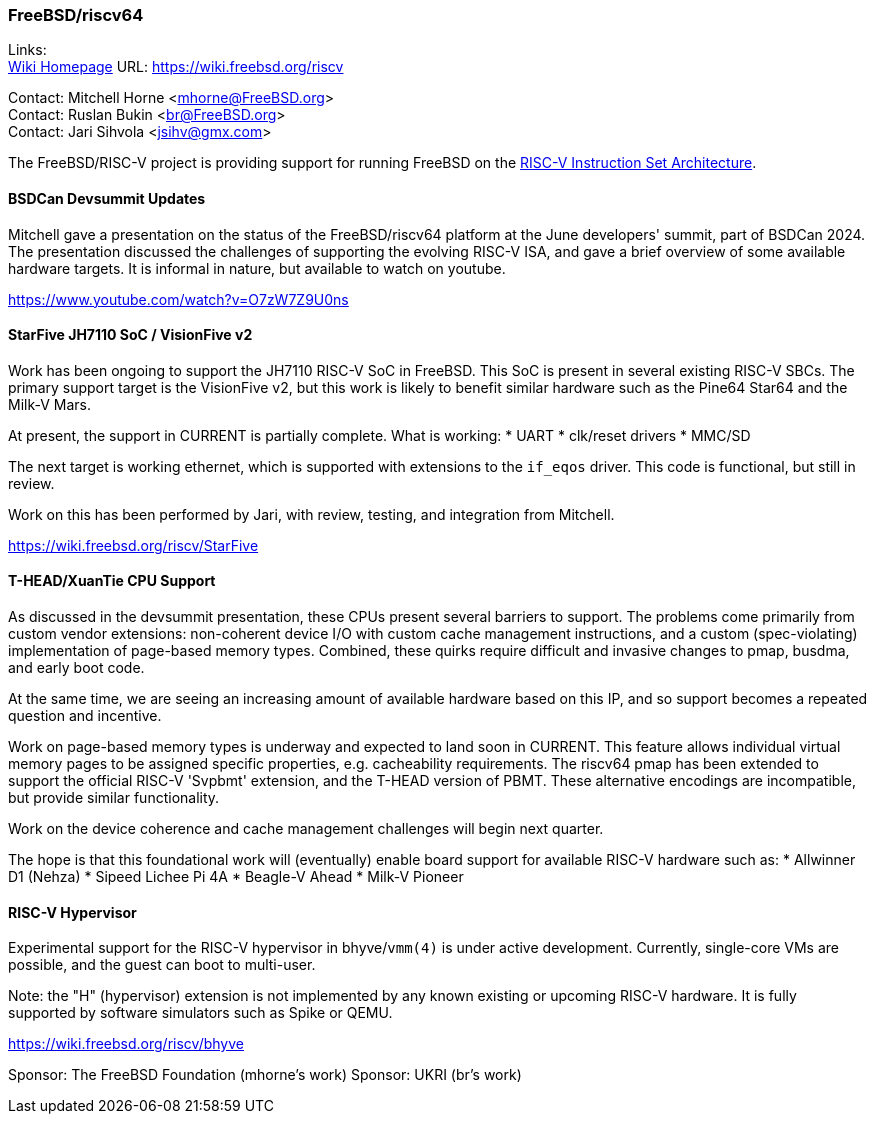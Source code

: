 === FreeBSD/riscv64

Links: +
link:https://wiki.freebsd.org/riscv[Wiki Homepage] URL: link:https://wiki.freebsd.org/riscv[] +

Contact: Mitchell Horne <mhorne@FreeBSD.org> +
Contact: Ruslan Bukin <br@FreeBSD.org> +
Contact: Jari Sihvola <jsihv@gmx.com>

The FreeBSD/RISC-V project is providing support for running FreeBSD on the link:https://riscv.org[RISC-V Instruction Set Architecture].

==== BSDCan Devsummit Updates

Mitchell gave a presentation on the status of the FreeBSD/riscv64 platform at the June developers' summit, part of BSDCan 2024.
The presentation discussed the challenges of supporting the evolving RISC-V ISA, and gave a brief overview of some available hardware targets.
It is informal in nature, but available to watch on youtube.

link:https://www.youtube.com/watch?v=O7zW7Z9U0ns[]

==== StarFive JH7110 SoC / VisionFive v2

Work has been ongoing to support the JH7110 RISC-V SoC in FreeBSD.
This SoC is present in several existing RISC-V SBCs.
The primary support target is the VisionFive v2, but this work is likely to benefit similar hardware such as the Pine64 Star64 and the Milk-V Mars.

At present, the support in CURRENT is partially complete.
What is working:
 * UART
 * clk/reset drivers
 * MMC/SD

The next target is working ethernet, which is supported with extensions to the `if_eqos` driver.
This code is functional, but still in review.

Work on this has been performed by Jari, with review, testing, and integration from Mitchell.

link:https://wiki.freebsd.org/riscv/StarFive[]

==== T-HEAD/XuanTie CPU Support

As discussed in the devsummit presentation, these CPUs present several barriers to support.
The problems come primarily from custom vendor extensions: non-coherent device I/O with custom cache management instructions, and a custom (spec-violating) implementation of page-based memory types.
Combined, these quirks require difficult and invasive changes to pmap, busdma, and early boot code.

At the same time, we are seeing an increasing amount of available hardware based on this IP, and so support becomes a repeated question and incentive.

Work on page-based memory types is underway and expected to land soon in CURRENT.
This feature allows individual virtual memory pages to be assigned specific properties, e.g. cacheability requirements.
The riscv64 pmap has been extended to support the official RISC-V 'Svpbmt' extension, and the T-HEAD version of PBMT.
These alternative encodings are incompatible, but provide similar functionality.

Work on the device coherence and cache management challenges will begin next quarter.

The hope is that this foundational work will (eventually) enable board support for available RISC-V hardware such as:
 * Allwinner D1 (Nehza)
 * Sipeed Lichee Pi 4A
 * Beagle-V Ahead
 * Milk-V Pioneer

==== RISC-V Hypervisor

Experimental support for the RISC-V hypervisor in bhyve/`vmm(4)` is under active development.
Currently, single-core VMs are possible, and the guest can boot to multi-user.

Note: the "H" (hypervisor) extension is not implemented by any known existing or upcoming RISC-V hardware.
It is fully supported by software simulators such as Spike or QEMU.

link:https://wiki.freebsd.org/riscv/bhyve[]

Sponsor: The FreeBSD Foundation (mhorne's work)
Sponsor: UKRI (br's work)
